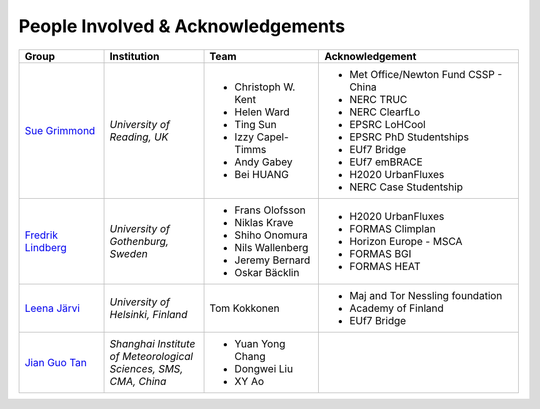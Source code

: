 .. _People_Involved_&_Acknowledgements:


People Involved & Acknowledgements
----------------------------------
.. list-table::
   :widths: 17 20 23 40
   :header-rows: 1

   * - Group
     - Institution
     - Team
     - Acknowledgement
   * - `Sue Grimmond <http://www.met.reading.ac.uk/userpages/xv904931.php>`__ 
     - *University of Reading, UK*
     - - Christoph W. Kent
       - Helen Ward
       - Ting Sun
       - Izzy Capel-Timms
       - Andy Gabey
       - Bei HUANG
     -  - Met Office/Newton Fund CSSP - China
        - NERC TRUC
        - NERC ClearfLo
        - EPSRC LoHCool
        - EPSRC PhD Studentships
        - EUf7 Bridge
        - EUf7 emBRACE
        - H2020 UrbanFluxes
        - NERC Case Studentship
   * - `Fredrik Lindberg <https://gvc.gu.se/english/personnel?languageId=100001&userId=xlinfr>`__
     - *University of Gothenburg, Sweden*
     - - Frans Olofsson
       - Niklas Krave
       - Shiho Onomura
       - Nils Wallenberg
       - Jeremy Bernard
       - Oskar Bäcklin
     - - H2020 UrbanFluxes
       - FORMAS Climplan
       - Horizon Europe - MSCA
       - FORMAS BGI
       - FORMAS HEAT
   * - `Leena Järvi <https://tuhat.helsinki.fi/portal/en/persons/leena-jarvi(198f2cdc-762e-4456-9170-284c1507429a).html>`__
     - *University of Helsinki, Finland*
     - Tom Kokkonen
     - - Maj and Tor Nessling foundation
       - Academy of Finland
       - EUf7 Bridge
   * - `Jian Guo Tan <https://scholar.google.com/citations?user=NwIDutIAAAAJ&hl=en>`__
     - *Shanghai Institute of Meteorological Sciences, SMS, CMA, China*
     - - Yuan Yong Chang
       - Dongwei Liu
       - XY Ao
     -
